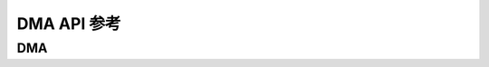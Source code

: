 .. _label_api_dma:

DMA API 参考
========================

DMA
------------------

.. doxygengroup:: WM_DMA_APIs
    :project: wm-iot-sdk-apis
    :content-only:
